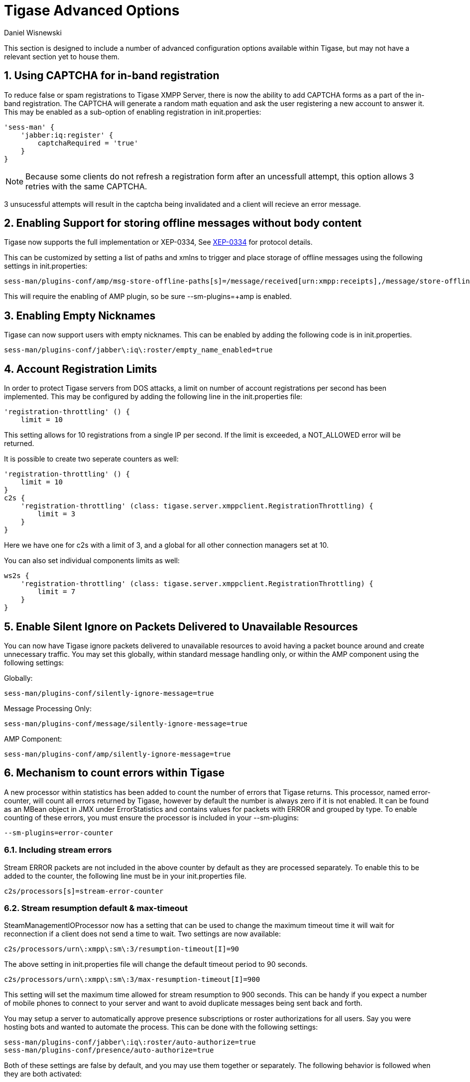 [[tigaseAdvancedOptions]]
= Tigase Advanced Options
:author: Daniel Wisnewski
:date: 2016-03-28 14:55
:version: v1.0 March 2016

:toc:
:numbered:
:website: http://www.tigase.net

This section is designed to include a number of advanced configuration options available within Tigase, but may not have a relevant section yet to house them.

[[XEP0077CAPCHA]]
== Using CAPTCHA for in-band registration
To reduce false or spam registrations to Tigase XMPP Server, there is now the ability to add CAPTCHA forms as a part of the in-band registration.  The CAPTCHA will generate a random math equation and ask the user registering a new account to answer it.  This may be enabled as a sub-option of enabling registration in init.properties:
[source,properties]
-----
'sess-man' {
    'jabber:iq:register' {
        captchaRequired = 'true'
    }
}
-----

NOTE: Because some clients do not refresh a registration form after an uncessfull attempt, this option allows 3 retries with the same CAPTCHA.

3 unsucessful attempts will result in the captcha being invalidated and a client will recieve an error message.

== Enabling Support for storing offline messages without body content

Tigase now supports the full implementation or XEP-0334, See link:http://xmpp.org/extensions/xep-0334.html[XEP-0334] for protocol details.

This can be customized by setting a list of paths and xmlns to trigger and place storage of offline messages using the following settings in init.properties:
-----
sess-man/plugins-conf/amp/msg-store-offline-paths[s]=/message/received[urn:xmpp:receipts],/message/store-offline
-----

This will require the enabling of AMP plugin, so be sure +--sm-plugins=+amp+ is enabled.

[[emptyNicks]]
== Enabling Empty Nicknames

Tigase can now support users with empty nicknames.  This can be enabled by adding the following code is in init.properties.
------
sess-man/plugins-conf/jabber\:iq\:roster/empty_name_enabled=true
------

[[accountRegLimit]]
== Account Registration Limits

In order to protect Tigase servers from DOS attacks, a limit on number of account registrations per second has been implemented.  This may be configured by adding the following line in the init.properties file:
[source,properties]
-----
'registration-throttling' () {
    limit = 10
-----
This setting allows for 10 registrations from a single IP per second.  If the limit is exceeded, a +NOT_ALLOWED+ error will be returned.

It is possible to create two seperate counters as well:
[source,properties]
-----
'registration-throttling' () {
    limit = 10
}
c2s {
    'registration-throttling' (class: tigase.server.xmppclient.RegistrationThrottling) {
        limit = 3
    }
}
-----
Here we have one for c2s with a limit of 3, and a global for all other connection managers set at 10.

You can also set individual components limits as well:
[source,properties]
-----
ws2s {
    'registration-throttling' (class: tigase.server.xmppclient.RegistrationThrottling) {
        limit = 7
    }
}
-----

[[silentIgnore]]
== Enable Silent Ignore on Packets Delivered to Unavailable Resources

You can now have Tigase ignore packets delivered to unavailable resources to avoid having a packet bounce around and create unnecessary traffic.  You may set this globally, within standard message handling only, or within the AMP component using the following settings:

Globally:
[source]
-----
sess-man/plugins-conf/silently-ignore-message=true
-----
Message Processing Only:
[source]
-----
sess-man/plugins-conf/message/silently-ignore-message=true
-----
AMP Component:
[source]
-----
sess-man/plugins-conf/amp/silently-ignore-message=true
-----

[[errorCounting]]
== Mechanism to count errors within Tigase

A new processor within statistics has been added to count the number of errors that Tigase returns. This processor, named +error-counter+, will count all errors returned by Tigase, however by default the number is always zero if it is not enabled.  It can be found as an MBean object in JMX under +ErrorStatistics+ and contains values for packets with +ERROR+ and grouped by type.
To enable counting of these errors, you must ensure the processor is included in your --sm-plugins:
[source,properties]
-----
--sm-plugins=error-counter
-----

=== Including stream errors

Stream +ERROR+ packets are not included in the above counter by default as they are processed separately.
To enable this to be added to the counter, the following line must be in your init.properties file.
[source,properties]
-----
c2s/processors[s]=stream-error-counter
-----

[[streamResumptiontimeout]]
=== Stream resumption default & max-timeout

+SteamManagementIOProcessor+ now has a setting that can be used to change the maximum timeout time it will wait for reconnection if a client does not send a time to wait.  Two settings are now available:

[source,properties]
-----
c2s/processors/urn\:xmpp\:sm\:3/resumption-timeout[I]=90
-----
The above setting in init.properties file will change the default timeout period to 90 seconds.

[source,properties]
-----
c2s/processors/urn\:xmpp\:sm\:3/max-resumption-timeout[I]=900
-----
This setting will set the maximum time allowed for stream resumption to 900 seconds.  This can be handy if you expect a number of mobile phones to connect to your server and want to avoid duplicate messages being sent back and forth.

[[autoSub]]
You may setup a server to automatically approve presence subscriptions or roster authorizations for all users.  Say you were hosting bots and wanted to automate the process.  This can be done with the following settings:
[source,properties]
-----
sess-man/plugins-conf/jabber\:iq\:roster/auto-authorize=true
sess-man/plugins-conf/presence/auto-authorize=true
-----
Both of these settings are false by default, and you may use them together or separately.
The following behavior is followed when they are both activated:

- Upon sending a subscription request - Both contacts will each others' subscription and be added to each others' roster.  Presence information will immediately be exchanged between both parties.
- Upon sending presence with type either unsubscribe or unsubscribed follows the rules defined in RFC regarding processing of these stanzas (i.e. adjusting subscription type of user/contact), but without forwarding those stanzas to the receiving entity to avoid any notifications to the client. However, a roster push is generated to reflect changes to presence in user roster in a seamless manner.
- Simply adding an item to the roster (i.e. with <iq/> stanza with correct semantics) will also cause an automatic subscription between the user and the contact in a matter explained above.
